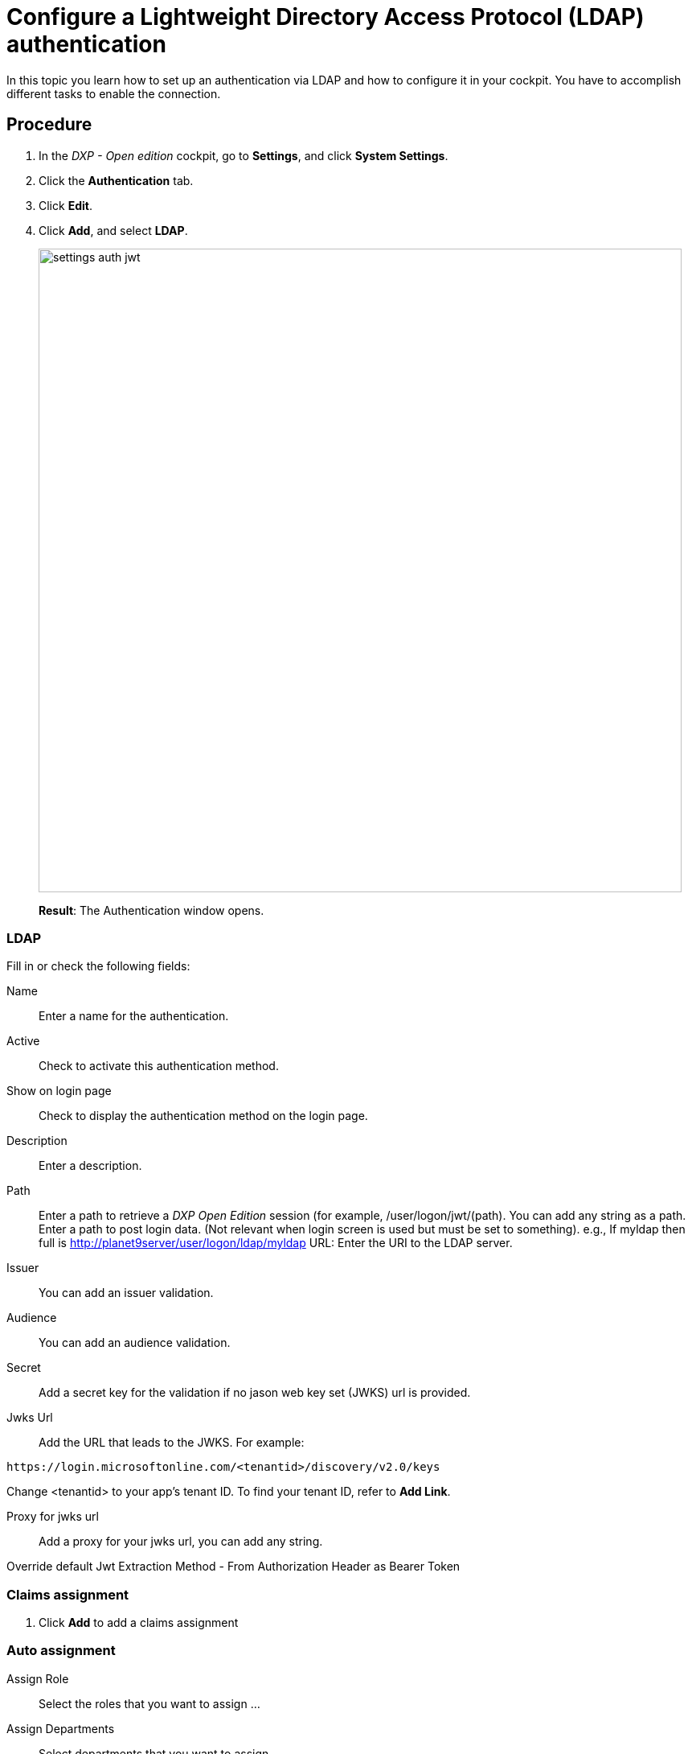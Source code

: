 = Configure a Lightweight Directory Access Protocol (LDAP) authentication

In this topic you learn how to set up an authentication via LDAP and how to configure it in your cockpit.
You have to accomplish different tasks to enable the connection.

== Procedure
. In the _DXP - Open edition_ cockpit, go to *Settings*, and click *System Settings*.
. Click the *Authentication* tab.
. Click *Edit*.
. Click *Add*, and select *LDAP*.
+
image::settings-auth-jwt.png[,800]
*Result*: The Authentication window opens.

=== LDAP
Fill in or check the following fields:

Name:: Enter a name for the authentication.
Active:: Check to activate this authentication method.
Show on login page:: Check to display the authentication method on the login page.
Description:: Enter a description.
Path:: Enter a path to retrieve a _DXP Open Edition_ session (for example, /user/logon/jwt/(path). You can add any string as a path. Enter a path to post login data. (Not relevant when login screen is used but must be set to something). e.g., If myldap then full is  http://planet9server/user/logon/ldap/myldap
//What does it mean?
URL: Enter the URI to the LDAP server.
Issuer:: You can add an issuer validation.

Audience:: You can add an audience validation.

Secret:: Add a secret key for the validation if no jason web key set (JWKS) url is provided.

Jwks Url:: Add the URL that leads to the JWKS. For example:

----
https://login.microsoftonline.com/<tenantid>/discovery/v2.0/keys
----
Change <tenantid> to your app's tenant ID. To find your tenant ID, refer to *Add Link*.

Proxy for jwks url:: Add a proxy for your jwks url, you can add any string.

Override default Jwt Extraction Method - From Authorization Header as Bearer Token::
//Input needed

=== Claims assignment
. Click *Add* to add a claims assignment
//input

=== Auto assignment
Assign Role:: Select the  roles that you want to assign ...
//where do you create these roles?
Assign Departments:: Select departments that you want to assign ...
//see above. Input needed

== Result
You have configured an API authentication, and you have activated it.

== Related topics
* xref:settings-system.adoc[System Settings]
